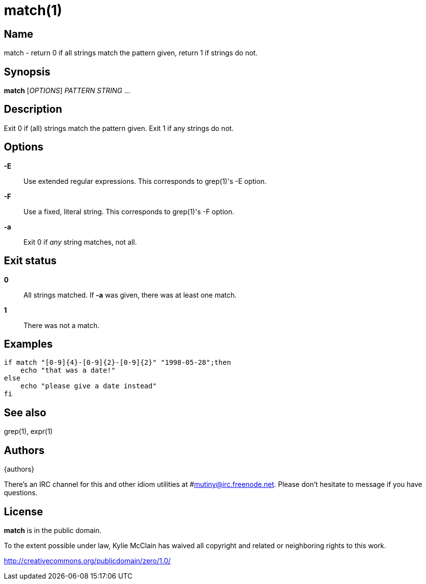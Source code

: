 = match(1)
:source-highlighter: rouge

== Name

match - return 0 if all strings match the pattern given, return 1 if strings do not.

== Synopsis

*match* [_OPTIONS_] _PATTERN_ _STRING_ ...

== Description

Exit 0 if (all) strings match the pattern given. Exit 1 if any strings do not.

== Options

*-E*::
    Use extended regular expressions. This corresponds to grep(1)'s -E option.

*-F*::
    Use a fixed, literal string. This corresponds to grep(1)'s -F option.

*-a*::
    Exit 0 if _any_ string matches, not all.

== Exit status

*0*::
    All strings matched. If *-a* was given, there was at least one match.

*1*::
    There was not a match.

== Examples

[source,shell]
----
if match "[0-9]{4}-[0-9]{2}-[0-9]{2}" "1998-05-28";then
    echo "that was a date!"
else
    echo "please give a date instead"
fi
----

== See also

grep(1), expr(1)

== Authors

{authors}

There's an IRC channel for this and other idiom utilities at #mutiny@irc.freenode.net. Please don't
hesitate to message if you have questions.

== License

*match* is in the public domain.

To the extent possible under law, Kylie McClain has waived all copyright and related or neighboring
rights to this work.

http://creativecommons.org/publicdomain/zero/1.0/

